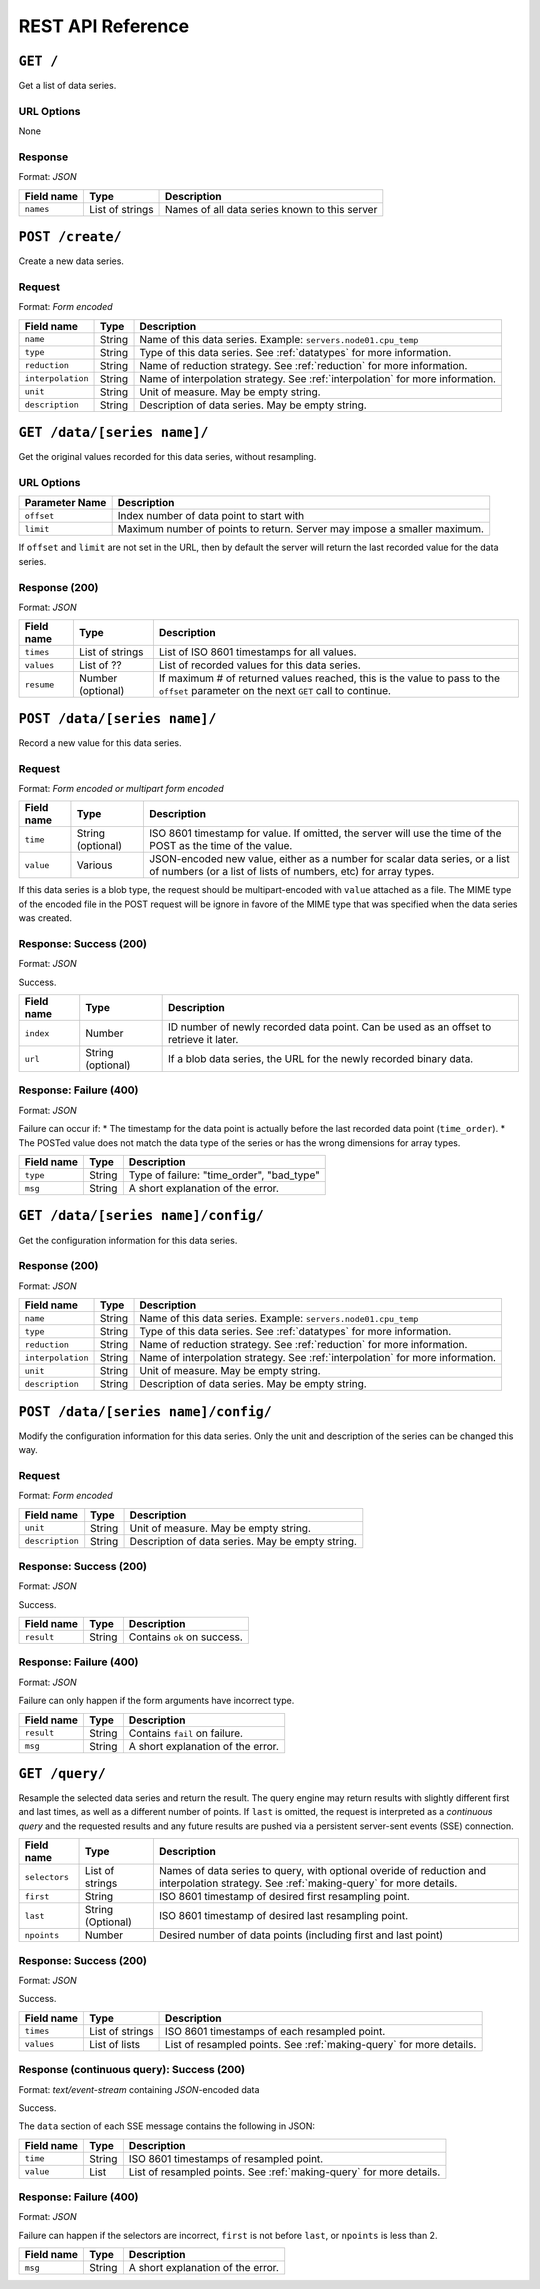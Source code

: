 REST API Reference
==================


``GET /``
---------
Get a list of data series.

URL Options
^^^^^^^^^^^
None

Response
^^^^^^^^
Format: *JSON*

==========  ================  ==============================================
Field name  Type              Description
==========  ================  ==============================================
``names``   List of strings   Names of all data series known to this server
==========  ================  ==============================================


``POST /create/``
-----------------
Create a new data series.

Request
^^^^^^^
Format: *Form encoded*

=================  =================  ==============================================
Field name         Type               Description
=================  =================  ==============================================
``name``           String             Name of this data series.  Example: ``servers.node01.cpu_temp``
``type``           String             Type of this data series.  See :ref:`datatypes` for more information.
``reduction``      String             Name of reduction strategy.  See :ref:`reduction` for more information.
``interpolation``  String             Name of interpolation strategy. See :ref:`interpolation` for more information.
``unit``           String             Unit of measure.  May be empty string.
``description``    String             Description of data series.  May be empty string.
=================  =================  ==============================================


``GET /data/[series name]/``
----------------------------
Get the original values recorded for this data series, without resampling.

URL Options
^^^^^^^^^^^

==============  ==============================================
Parameter Name  Description
==============  ==============================================
``offset``      Index number of data point to start with
``limit``       Maximum number of points to return.  Server may impose a smaller maximum.
==============  ==============================================

If ``offset`` and ``limit`` are not set in the URL, then by default the server
will return the last recorded value for the data series.

Response (200)
^^^^^^^^^^^^^^
Format: *JSON*

==========  =================  ==============================================
Field name  Type               Description
==========  =================  ==============================================
``times``   List of strings    List of ISO 8601 timestamps for all values.
``values``  List of ??         List of recorded values for this data series.
``resume``  Number (optional)  If maximum # of returned values reached, this is the value to pass to the ``offset`` parameter on the next ``GET`` call to continue.
==========  =================  ==============================================


``POST /data/[series name]/``
-----------------------------
Record a new value for this data series.

Request
^^^^^^^
Format: *Form encoded or multipart form encoded*

==========  =================  ==============================================
Field name  Type               Description
==========  =================  ==============================================
``time``    String (optional)  ISO 8601 timestamp for value.  If omitted, the server will use the time of the POST as the time of the value.
``value``   Various            JSON-encoded new value, either as a number for scalar data series, or a list of numbers (or a list of lists of numbers, etc) for array types.
==========  =================  ==============================================

If this data series is a blob type, the request should be multipart-encoded with ``value`` attached as a file.  The MIME type of the encoded file in the POST request will be ignore in favore of the MIME type that was specified when the data series was created.

Response: Success (200)
^^^^^^^^^^^^^^^^^^^^^^^
Format: *JSON*

Success.

==========  =================  ==============================================
Field name  Type               Description
==========  =================  ==============================================
``index``   Number             ID number of newly recorded data point.  Can be used as an offset to retrieve it later.
``url``     String (optional)  If a blob data series, the URL for the newly recorded binary data.
==========  =================  ==============================================

Response: Failure (400)
^^^^^^^^^^^^^^^^^^^^^^^
Format: *JSON*

Failure can occur if:
* The timestamp for the data point is actually before the last recorded data point (``time_order``).
* The POSTed value does not match the data type of the series or has the wrong dimensions for array types.

==========  =================  ==============================================
Field name  Type               Description
==========  =================  ==============================================
``type``    String             Type of failure: "time_order", "bad_type"
``msg``     String             A short explanation of the error.
==========  =================  ==============================================


``GET /data/[series name]/config/``
-----------------------------------
Get the configuration information for this data series.

Response (200)
^^^^^^^^^^^^^^
Format: *JSON*

=================  =================  ==============================================
Field name         Type               Description
=================  =================  ==============================================
``name``           String             Name of this data series.  Example: ``servers.node01.cpu_temp``
``type``           String             Type of this data series.  See :ref:`datatypes` for more information.
``reduction``      String             Name of reduction strategy.  See :ref:`reduction` for more information.
``interpolation``  String             Name of interpolation strategy. See :ref:`interpolation` for more information.
``unit``           String             Unit of measure.  May be empty string.
``description``    String             Description of data series.  May be empty string.
=================  =================  ==============================================


``POST /data/[series name]/config/``
------------------------------------
Modify the configuration information for this data series.  Only the unit and description of the series can be changed this way.

Request
^^^^^^^
Format: *Form encoded*

=================  =================  ==============================================
Field name         Type               Description
=================  =================  ==============================================
``unit``           String             Unit of measure.  May be empty string.
``description``    String             Description of data series.  May be empty string.
=================  =================  ==============================================

Response: Success (200)
^^^^^^^^^^^^^^^^^^^^^^^
Format: *JSON*

Success.

==========  =================  ==============================================
Field name  Type               Description
==========  =================  ==============================================
``result``  String             Contains ``ok`` on success.
==========  =================  ==============================================

Response: Failure (400)
^^^^^^^^^^^^^^^^^^^^^^^
Format: *JSON*

Failure can only happen if the form arguments have incorrect type.

==========  =================  ==============================================
Field name  Type               Description
==========  =================  ==============================================
``result``  String             Contains ``fail`` on failure.
``msg``     String             A short explanation of the error.
==========  =================  ==============================================


``GET /query/``
------------------
Resample the selected data series and return the result.  The query engine may return results with slightly different first and last times, as well as a different number of points. If ``last`` is omitted, the request is interpreted as a *continuous query* and the requested results and any future results are pushed via a persistent server-sent events (SSE) connection.

=================  =================  ==============================================
Field name         Type               Description
=================  =================  ==============================================
``selectors``      List of strings    Names of data series to query, with optional overide of reduction and interpolation strategy.  See :ref:`making-query` for more details.
``first``          String             ISO 8601 timestamp of desired first resampling point.
``last``           String (Optional)  ISO 8601 timestamp of desired last resampling point.
``npoints``        Number             Desired number of data points (including first and last point)
=================  =================  ==============================================

Response: Success (200)
^^^^^^^^^^^^^^^^^^^^^^^
Format: *JSON*

Success.

==========  =================  ==============================================
Field name  Type               Description
==========  =================  ==============================================
``times``   List of strings    ISO 8601 timestamps of each resampled point.
``values``  List of lists      List of resampled points.  See :ref:`making-query` for more details.
==========  =================  ==============================================

Response (continuous query): Success (200)
^^^^^^^^^^^^^^^^^^^^^^^^^^^^^^^^^^^^^^^^^^
Format: *text/event-stream* containing *JSON*-encoded data

Success.

The ``data`` section of each SSE message contains the following in JSON:

==========  =================  ==============================================
Field name  Type               Description
==========  =================  ==============================================
``time``    String             ISO 8601 timestamps of resampled point.
``value``   List               List of resampled points.  See :ref:`making-query` for more details.
==========  =================  ==============================================

Response: Failure (400)
^^^^^^^^^^^^^^^^^^^^^^^
Format: *JSON*

Failure can happen if the selectors are incorrect, ``first`` is not before ``last``, or ``npoints`` is less than 2.

==========  =================  ==============================================
Field name  Type               Description
==========  =================  ==============================================
``msg``     String             A short explanation of the error.
==========  =================  ==============================================
